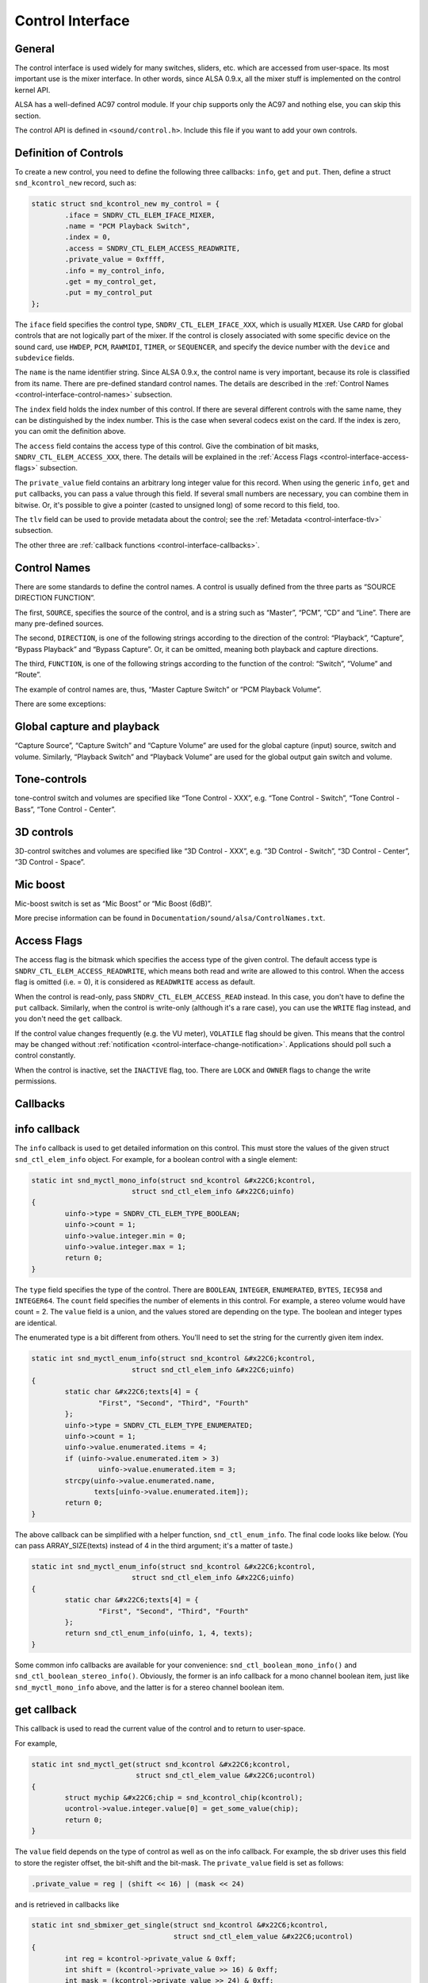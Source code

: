 
.. _control-interface:

=================
Control Interface
=================


.. _control-interface-general:

General
=======

The control interface is used widely for many switches, sliders, etc. which are accessed from user-space. Its most important use is the mixer interface. In other words, since ALSA
0.9.x, all the mixer stuff is implemented on the control kernel API.

ALSA has a well-defined AC97 control module. If your chip supports only the AC97 and nothing else, you can skip this section.

The control API is defined in ``<sound/control.h>``. Include this file if you want to add your own controls.


.. _control-interface-definition:

Definition of Controls
======================

To create a new control, you need to define the following three callbacks: ``info``, ``get`` and ``put``. Then, define a struct ``snd_kcontrol_new`` record, such as:


.. code-block:: c

      static struct snd_kcontrol_new my_control = {
              .iface = SNDRV_CTL_ELEM_IFACE_MIXER,
              .name = "PCM Playback Switch",
              .index = 0,
              .access = SNDRV_CTL_ELEM_ACCESS_READWRITE,
              .private_value = 0xffff,
              .info = my_control_info,
              .get = my_control_get,
              .put = my_control_put
      };

The ``iface`` field specifies the control type, ``SNDRV_CTL_ELEM_IFACE_XXX``, which is usually ``MIXER``. Use ``CARD`` for global controls that are not logically part of the mixer.
If the control is closely associated with some specific device on the sound card, use ``HWDEP``, ``PCM``, ``RAWMIDI``, ``TIMER``, or ``SEQUENCER``, and specify the device number
with the ``device`` and ``subdevice`` fields.

The ``name`` is the name identifier string. Since ALSA 0.9.x, the control name is very important, because its role is classified from its name. There are pre-defined standard
control names. The details are described in the :ref:`Control Names <control-interface-control-names>` subsection.

The ``index`` field holds the index number of this control. If there are several different controls with the same name, they can be distinguished by the index number. This is the
case when several codecs exist on the card. If the index is zero, you can omit the definition above.

The ``access`` field contains the access type of this control. Give the combination of bit masks, ``SNDRV_CTL_ELEM_ACCESS_XXX``, there. The details will be explained in the
:ref:`Access Flags <control-interface-access-flags>` subsection.

The ``private_value`` field contains an arbitrary long integer value for this record. When using the generic ``info``, ``get`` and ``put`` callbacks, you can pass a value through
this field. If several small numbers are necessary, you can combine them in bitwise. Or, it's possible to give a pointer (casted to unsigned long) of some record to this field,
too.

The ``tlv`` field can be used to provide metadata about the control; see the :ref:`Metadata <control-interface-tlv>` subsection.

The other three are :ref:`callback functions <control-interface-callbacks>`.


.. _control-interface-control-names:

Control Names
=============

There are some standards to define the control names. A control is usually defined from the three parts as “SOURCE DIRECTION FUNCTION”.

The first, ``SOURCE``, specifies the source of the control, and is a string such as “Master”, “PCM”, “CD” and “Line”. There are many pre-defined sources.

The second, ``DIRECTION``, is one of the following strings according to the direction of the control: “Playback”, “Capture”, “Bypass Playback” and “Bypass Capture”. Or, it can be
omitted, meaning both playback and capture directions.

The third, ``FUNCTION``, is one of the following strings according to the function of the control: “Switch”, “Volume” and “Route”.

The example of control names are, thus, “Master Capture Switch” or “PCM Playback Volume”.

There are some exceptions:


.. _control-interface-control-names-global:

Global capture and playback
===========================

“Capture Source”, “Capture Switch” and “Capture Volume” are used for the global capture (input) source, switch and volume. Similarly, “Playback Switch” and “Playback Volume” are
used for the global output gain switch and volume.


.. _control-interface-control-names-tone:

Tone-controls
=============

tone-control switch and volumes are specified like “Tone Control - XXX”, e.g. “Tone Control - Switch”, “Tone Control - Bass”, “Tone Control - Center”.


.. _control-interface-control-names-3d:

3D controls
===========

3D-control switches and volumes are specified like “3D Control - XXX”, e.g. “3D Control - Switch”, “3D Control - Center”, “3D Control - Space”.


.. _control-interface-control-names-mic:

Mic boost
=========

Mic-boost switch is set as “Mic Boost” or “Mic Boost (6dB)”.

More precise information can be found in ``Documentation/sound/alsa/ControlNames.txt``.


.. _control-interface-access-flags:

Access Flags
============

The access flag is the bitmask which specifies the access type of the given control. The default access type is ``SNDRV_CTL_ELEM_ACCESS_READWRITE``, which means both read and write
are allowed to this control. When the access flag is omitted (i.e. = 0), it is considered as ``READWRITE`` access as default.

When the control is read-only, pass ``SNDRV_CTL_ELEM_ACCESS_READ`` instead. In this case, you don't have to define the ``put`` callback. Similarly, when the control is write-only
(although it's a rare case), you can use the ``WRITE`` flag instead, and you don't need the ``get`` callback.

If the control value changes frequently (e.g. the VU meter), ``VOLATILE`` flag should be given. This means that the control may be changed without
:ref:`notification <control-interface-change-notification>`. Applications should poll such a control constantly.

When the control is inactive, set the ``INACTIVE`` flag, too. There are ``LOCK`` and ``OWNER`` flags to change the write permissions.


.. _control-interface-callbacks:

Callbacks
=========


.. _control-interface-callbacks-info:

info callback
=============

The ``info`` callback is used to get detailed information on this control. This must store the values of the given struct ``snd_ctl_elem_info`` object. For example, for a boolean
control with a single element:


.. code-block:: c

      static int snd_myctl_mono_info(struct snd_kcontrol &#x22C6;kcontrol,
                              struct snd_ctl_elem_info &#x22C6;uinfo)
      {
              uinfo->type = SNDRV_CTL_ELEM_TYPE_BOOLEAN;
              uinfo->count = 1;
              uinfo->value.integer.min = 0;
              uinfo->value.integer.max = 1;
              return 0;
      }

The ``type`` field specifies the type of the control. There are ``BOOLEAN``, ``INTEGER``, ``ENUMERATED``, ``BYTES``, ``IEC958`` and ``INTEGER64``. The ``count`` field specifies the
number of elements in this control. For example, a stereo volume would have count = 2. The ``value`` field is a union, and the values stored are depending on the type. The boolean
and integer types are identical.

The enumerated type is a bit different from others. You'll need to set the string for the currently given item index.


.. code-block:: c

      static int snd_myctl_enum_info(struct snd_kcontrol &#x22C6;kcontrol,
                              struct snd_ctl_elem_info &#x22C6;uinfo)
      {
              static char &#x22C6;texts[4] = {
                      "First", "Second", "Third", "Fourth"
              };
              uinfo->type = SNDRV_CTL_ELEM_TYPE_ENUMERATED;
              uinfo->count = 1;
              uinfo->value.enumerated.items = 4;
              if (uinfo->value.enumerated.item > 3)
                      uinfo->value.enumerated.item = 3;
              strcpy(uinfo->value.enumerated.name,
                     texts[uinfo->value.enumerated.item]);
              return 0;
      }

The above callback can be simplified with a helper function, ``snd_ctl_enum_info``. The final code looks like below. (You can pass ARRAY_SIZE(texts) instead of 4 in the third
argument; it's a matter of taste.)


.. code-block:: c

      static int snd_myctl_enum_info(struct snd_kcontrol &#x22C6;kcontrol,
                              struct snd_ctl_elem_info &#x22C6;uinfo)
      {
              static char &#x22C6;texts[4] = {
                      "First", "Second", "Third", "Fourth"
              };
              return snd_ctl_enum_info(uinfo, 1, 4, texts);
      }

Some common info callbacks are available for your convenience: ``snd_ctl_boolean_mono_info()`` and ``snd_ctl_boolean_stereo_info()``. Obviously, the former is an info callback for
a mono channel boolean item, just like ``snd_myctl_mono_info`` above, and the latter is for a stereo channel boolean item.


.. _control-interface-callbacks-get:

get callback
============

This callback is used to read the current value of the control and to return to user-space.

For example,


.. code-block:: c

      static int snd_myctl_get(struct snd_kcontrol &#x22C6;kcontrol,
                               struct snd_ctl_elem_value &#x22C6;ucontrol)
      {
              struct mychip &#x22C6;chip = snd_kcontrol_chip(kcontrol);
              ucontrol->value.integer.value[0] = get_some_value(chip);
              return 0;
      }

The ``value`` field depends on the type of control as well as on the info callback. For example, the sb driver uses this field to store the register offset, the bit-shift and the
bit-mask. The ``private_value`` field is set as follows:


.. code-block:: c

      .private_value = reg | (shift << 16) | (mask << 24)

and is retrieved in callbacks like


.. code-block:: c

      static int snd_sbmixer_get_single(struct snd_kcontrol &#x22C6;kcontrol,
                                        struct snd_ctl_elem_value &#x22C6;ucontrol)
      {
              int reg = kcontrol->private_value & 0xff;
              int shift = (kcontrol->private_value >> 16) & 0xff;
              int mask = (kcontrol->private_value >> 24) & 0xff;
              ....
      }

In the ``get`` callback, you have to fill all the elements if the control has more than one elements, i.e. ``count`` > 1. In the example above, we filled only one element
(``value.integer.value[0]``) since it's assumed as ``count`` = 1.


.. _control-interface-callbacks-put:

put callback
============

This callback is used to write a value from user-space.

For example,


.. code-block:: c

      static int snd_myctl_put(struct snd_kcontrol &#x22C6;kcontrol,
                               struct snd_ctl_elem_value &#x22C6;ucontrol)
      {
              struct mychip &#x22C6;chip = snd_kcontrol_chip(kcontrol);
              int changed = 0;
              if (chip->current_value !=
                   ucontrol->value.integer.value[0]) {
                      change_current_value(chip,
                                  ucontrol->value.integer.value[0]);
                      changed = 1;
              }
              return changed;
      }

As seen above, you have to return 1 if the value is changed. If the value is not changed, return 0 instead. If any fatal error happens, return a negative error code as usual.

As in the ``get`` callback, when the control has more than one elements, all elements must be evaluated in this callback, too.


.. _control-interface-callbacks-all:

Callbacks are not atomic
========================

All these three callbacks are basically not atomic.


.. _control-interface-constructor:

Constructor
===========

When everything is ready, finally we can create a new control. To create a control, there are two functions to be called, ``snd_ctl_new1()`` and ``snd_ctl_add()``.

In the simplest way, you can do like this:


.. code-block:: c

      err = snd_ctl_add(card, snd_ctl_new1(&my_control, chip));
      if (err < 0)
              return err;

where ``my_control`` is the struct ``snd_kcontrol_new`` object defined above, and chip is the object pointer to be passed to kcontrol->private_data which can be referred to in
callbacks.

``snd_ctl_new1()`` allocates a new ``snd_kcontrol`` instance, and ``snd_ctl_add`` assigns the given control component to the card.


.. _control-interface-change-notification:

Change Notification
===================

If you need to change and update a control in the interrupt routine, you can call ``snd_ctl_notify()``. For example,


.. code-block:: c

      snd_ctl_notify(card, SNDRV_CTL_EVENT_MASK_VALUE, id_pointer);

This function takes the card pointer, the event-mask, and the control id pointer for the notification. The event-mask specifies the types of notification, for example, in the above
example, the change of control values is notified. The id pointer is the pointer of struct ``snd_ctl_elem_id`` to be notified. You can find some examples in ``es1938.c`` or
``es1968.c`` for hardware volume interrupts.


.. _control-interface-tlv:

Metadata
========

To provide information about the dB values of a mixer control, use on of the ``DECLARE_TLV_xxx`` macros from ``<sound/tlv.h>`` to define a variable containing this information, set
the\ ``tlv.p`` field to point to this variable, and include the ``SNDRV_CTL_ELEM_ACCESS_TLV_READ`` flag in the ``access`` field; like this:


.. code-block:: c

      static DECLARE_TLV_DB_SCALE(db_scale_my_control, -4050, 150, 0);

      static struct snd_kcontrol_new my_control = {
              ...
              .access = SNDRV_CTL_ELEM_ACCESS_READWRITE |
                        SNDRV_CTL_ELEM_ACCESS_TLV_READ,
              ...
              .tlv.p = db_scale_my_control,
      };

The ``DECLARE_TLV_DB_SCALE`` macro defines information about a mixer control where each step in the control's value changes the dB value by a constant dB amount. The first
parameter is the name of the variable to be defined. The second parameter is the minimum value, in units of 0.01 dB. The third parameter is the step size, in units of 0.01 dB. Set
the fourth parameter to 1 if the minimum value actually mutes the control.

The ``DECLARE_TLV_DB_LINEAR`` macro defines information about a mixer control where the control's value affects the output linearly. The first parameter is the name of the variable
to be defined. The second parameter is the minimum value, in units of 0.01 dB. The third parameter is the maximum value, in units of 0.01 dB. If the minimum value mutes the
control, set the second parameter to ``TLV_DB_GAIN_MUTE``.
